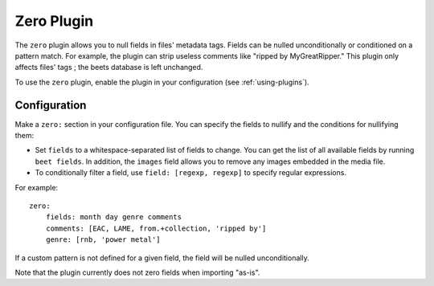 Zero Plugin
===========

The ``zero`` plugin allows you to null fields in files' metadata tags. Fields
can be nulled unconditionally or conditioned on a pattern match. For example,
the plugin can strip useless comments like "ripped by MyGreatRipper." This
plugin only affects files' tags ; the beets database is left unchanged.

To use the ``zero`` plugin, enable the plugin in your configuration
(see :ref:`using-plugins`).

Configuration
-------------

Make a ``zero:`` section in your configuration file. You can specify the
fields to nullify and the conditions for nullifying them:

* Set ``fields`` to a whitespace-separated list of fields to change. You can
  get the list of all available fields by running ``beet fields``. In
  addition, the ``images`` field allows you to remove any images
  embedded in the media file.
* To conditionally filter a field, use ``field: [regexp, regexp]`` to specify
  regular expressions.

For example::

    zero:
        fields: month day genre comments
        comments: [EAC, LAME, from.+collection, 'ripped by']
        genre: [rnb, 'power metal']

If a custom pattern is not defined for a given field, the field will be nulled
unconditionally.

Note that the plugin currently does not zero fields when importing "as-is".
